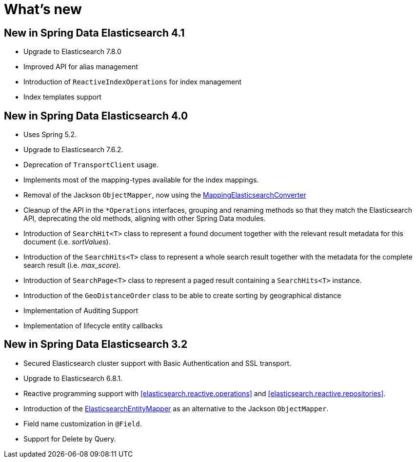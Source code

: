 [[new-features]]
= What's new

[[new-features.4-1-0]]
== New in Spring Data Elasticsearch 4.1

* Upgrade to Elasticsearch 7.8.0
* Improved API for alias management
* Introduction of `ReactiveIndexOperations` for index management
* Index templates support

[[new-features.4-0-0]]
== New in Spring Data Elasticsearch 4.0

* Uses Spring 5.2.
* Upgrade to Elasticsearch 7.6.2.
* Deprecation of `TransportClient` usage.
* Implements most of the mapping-types available for the index mappings.
* Removal of the Jackson `ObjectMapper`, now using the <<elasticsearch.mapping.meta-model,MappingElasticsearchConverter>>
* Cleanup of the API in the `*Operations` interfaces, grouping and renaming methods so that they match the Elasticsearch API, deprecating the old methods, aligning with other Spring Data modules.
* Introduction of `SearchHit<T>` class to represent a found document together with the relevant result metadata for this document (i.e. _sortValues_).
* Introduction of the `SearchHits<T>` class to represent a whole search result together with the metadata for the complete search result (i.e. _max_score_).
* Introduction of `SearchPage<T>` class to represent a paged result containing a `SearchHits<T>` instance.
* Introduction of the `GeoDistanceOrder` class to be able to create sorting by geographical distance
* Implementation of Auditing Support
* Implementation of lifecycle entity callbacks

[[new-features.3-2-0]]
== New in Spring Data Elasticsearch 3.2

* Secured Elasticsearch cluster support with Basic Authentication and SSL transport.
* Upgrade to Elasticsearch 6.8.1.
* Reactive programming support with <<elasticsearch.reactive.operations>> and <<elasticsearch.reactive.repositories>>.
* Introduction of the <<elasticsearch.mapping.meta-model,ElasticsearchEntityMapper>> as an alternative to the Jackson `ObjectMapper`.
* Field name customization in `@Field`.
* Support for Delete by Query.

